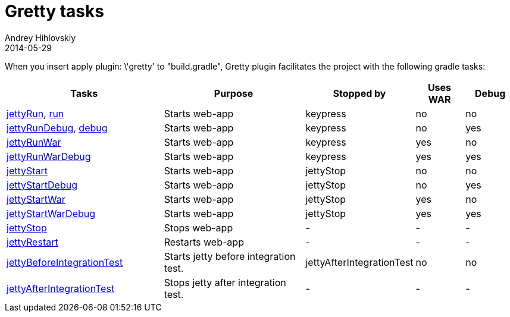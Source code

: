 = Gretty tasks
Andrey Hihlovskiy
2014-05-29
:sectanchors:
:jbake-type: page
:jbake-status: published

When you insert +apply plugin: \'gretty'+ to "build.gradle", Gretty plugin facilitates the project with the following gradle tasks:

[cols="3,3,1,1,1", options="header"]
|===
| Tasks
| Purpose
| Stopped by 
| Uses WAR 
| Debug

| link:jettyRun-task.html[jettyRun], link:run-task.html[run]
| Starts web-app
| keypress
| no
| no

| link:jettyRunDebug-task.html[jettyRunDebug], link:debug-task.html[debug]
| Starts web-app
| keypress 
| no
| yes

| link:jettyRunWar-task.html[jettyRunWar]
| Starts web-app
| keypress 
| yes
| no

| link:jettyRunWarDebug-task.html[jettyRunWarDebug]
| Starts web-app
| keypress 
| yes
| yes

| link:jettyStart-task.html[jettyStart]
| Starts web-app
| jettyStop
| no
| no

| link:jettyStartDebug-task.html[jettyStartDebug]
| Starts web-app
| jettyStop
| no
| yes

| link:jettyStartWar-task.html[jettyStartWar]
| Starts web-app
| jettyStop
| yes
| no

| link:jettyStartWarDebug-task.html[jettyStartWarDebug]
| Starts web-app
| jettyStop
| yes
| yes

| link:jettyStop-task.html[jettyStop]
| Stops web-app
| -
| -
| -

| link:jettyRestart-task.html[jettyRestart]
| Restarts web-app
| -
| -
| -

| link:jettyBeforeIntegrationTest-task.html[jettyBeforeIntegrationTest]
| Starts jetty before integration test.
| jettyAfterIntegrationTest
| no
| no

| link:jettyAfterIntegrationTest-task.html[jettyAfterIntegrationTest]
| Stops jetty after integration test.
| -
| -
| -
|===
